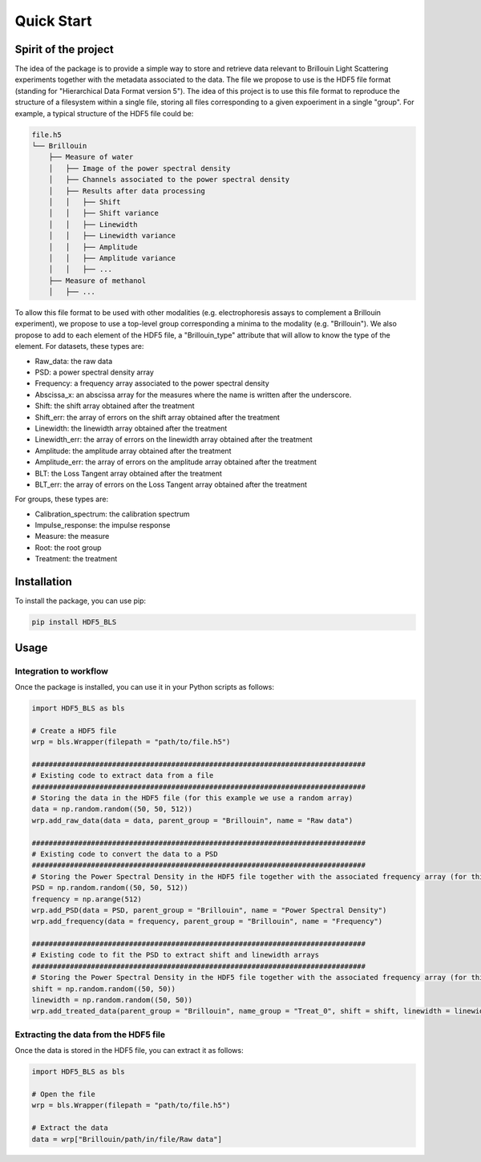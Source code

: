 
Quick Start
===========
Spirit of the project
---------------------

The idea of the package is to provide a simple way to store and retrieve data relevant to Brillouin Light Scattering experiments together with the metadata associated to the data. The file we propose to use is the HDF5 file format (standing for "Hierarchical Data Format version 5"). The idea of this project is to use this file format to reproduce the structure of a filesystem within a single file, storing all files corresponding to a given expoeriment in a single "group". For example, a typical structure of the HDF5 file could be:

.. code-block:: bash
   
   file.h5
   └── Brillouin
       ├── Measure of water
       │   ├── Image of the power spectral density
       │   ├── Channels associated to the power spectral density
       │   ├── Results after data processing
       │   │   ├── Shift
       │   │   ├── Shift variance
       │   │   ├── Linewidth
       │   │   ├── Linewidth variance
       │   │   ├── Amplitude
       │   │   ├── Amplitude variance
       │   │   ├── ... 
       ├── Measure of methanol
       │   ├── ...
   
To allow this file format to be used with other modalities (e.g. electrophoresis assays to complement a Brillouin experiment), we propose to use a top-level group corresponding a minima to the modality (e.g. "Brillouin"). We also propose to add to each element of the HDF5 file, a "Brillouin_type" attribute that will allow to know the type of the element. For datasets, these types are:

- Raw_data: the raw data
- PSD: a power spectral density array
- Frequency: a frequency array associated to the power spectral density
- Abscissa_x: an abscissa array for the measures where the name is written after the underscore.
- Shift: the shift array obtained after the treatment
- Shift_err: the array of errors on the shift array obtained after the treatment
- Linewidth: the linewidth array obtained after the treatment
- Linewidth_err: the array of errors on the linewidth array obtained after the treatment
- Amplitude: the amplitude array obtained after the treatment
- Amplitude_err: the array of errors on the amplitude array obtained after the treatment
- BLT: the Loss Tangent array obtained after the treatment
- BLT_err: the array of errors on the Loss Tangent array obtained after the treatment

For groups, these types are:

- Calibration_spectrum: the calibration spectrum
- Impulse_response: the impulse response
- Measure: the measure
- Root: the root group
- Treatment: the treatment


Installation
------------

To install the package, you can use pip:

.. code-block:: bash
   
   pip install HDF5_BLS

Usage
-----

Integration to workflow
^^^^^^^^^^^^^^^^^^^^^^^

Once the package is installed, you can use it in your Python scripts as follows:

.. code-block:: python
   
   import HDF5_BLS as bls
   
   # Create a HDF5 file
   wrp = bls.Wrapper(filepath = "path/to/file.h5")
   
   ###############################################################################
   # Existing code to extract data from a file
   ###############################################################################
   # Storing the data in the HDF5 file (for this example we use a random array)
   data = np.random.random((50, 50, 512))
   wrp.add_raw_data(data = data, parent_group = "Brillouin", name = "Raw data")
   
   ###############################################################################
   # Existing code to convert the data to a PSD
   ###############################################################################
   # Storing the Power Spectral Density in the HDF5 file together with the associated frequency array (for this example we use random arrays)
   PSD = np.random.random((50, 50, 512))
   frequency = np.arange(512)
   wrp.add_PSD(data = PSD, parent_group = "Brillouin", name = "Power Spectral Density")
   wrp.add_frequency(data = frequency, parent_group = "Brillouin", name = "Frequency")

   ###############################################################################
   # Existing code to fit the PSD to extract shift and linewidth arrays
   ###############################################################################
   # Storing the Power Spectral Density in the HDF5 file together with the associated frequency array (for this example we use random arrays)
   shift = np.random.random((50, 50))
   linewidth = np.random.random((50, 50))
   wrp.add_treated_data(parent_group = "Brillouin", name_group = "Treat_0", shift = shift, linewidth = linewidth)

Extracting the data from the HDF5 file
^^^^^^^^^^^^^^^^^^^^^^^^^^^^^^^^^^^^^^

Once the data is stored in the HDF5 file, you can extract it as follows:

.. code-block:: python
   
   import HDF5_BLS as bls
   
   # Open the file
   wrp = bls.Wrapper(filepath = "path/to/file.h5")

   # Extract the data
   data = wrp["Brillouin/path/in/file/Raw data"]
